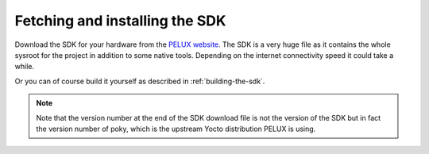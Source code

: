 Fetching and installing the SDK
===============================

Download the SDK for your hardware from the `PELUX website`_. The SDK is a very
huge file as it contains the whole sysroot for the project in addition to some
native tools. Depending on the internet connectivity speed it could take a
while.

Or you can of course build it yourself as described in :ref:`building-the-sdk`.

.. note:: Note that the version number at the end of the SDK download file is
          not the version of the SDK but in fact the version number of poky,
          which is the upstream Yocto distribution PELUX is using.

.. _`PELUX website`: http://pelux.io/downloads

